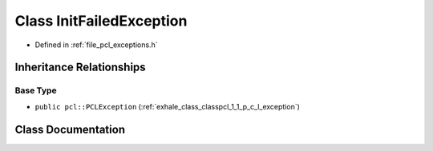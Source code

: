 .. _exhale_class_classpcl_1_1_init_failed_exception:

Class InitFailedException
=========================

- Defined in :ref:`file_pcl_exceptions.h`


Inheritance Relationships
-------------------------

Base Type
*********

- ``public pcl::PCLException`` (:ref:`exhale_class_classpcl_1_1_p_c_l_exception`)


Class Documentation
-------------------


.. doxygenclass:: pcl::InitFailedException
   :members:
   :protected-members:
   :undoc-members:
